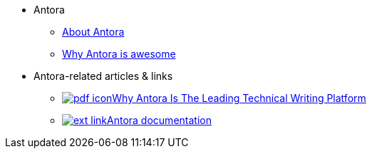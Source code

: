 * Antora
** xref:about-antora.adoc[About Antora]
** xref:why-antora-is-awesome.adoc[Why Antora is awesome]
* Antora-related articles & links
** link:{attachmentsdir}/why-antora.pdf[image:pdf-icon.png[]Why Antora Is The Leading Technical Writing Platform^]
** https://docs.antora.org/[image:ext-link.png[]Antora documentation^]
